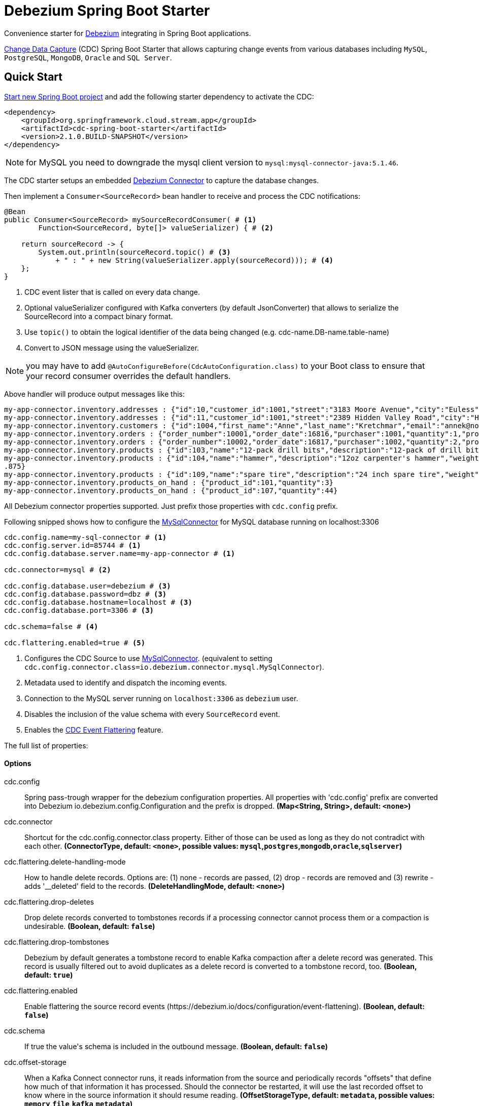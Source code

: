 //tag::ref-doc[]
= Debezium Spring Boot Starter

Convenience starter for https://debezium.io[Debezium] integrating  in Spring Boot applications.

https://en.wikipedia.org/wiki/Change_data_capture[Change Data Capture] (CDC) Spring Boot Starter that allows capturing change events from various databases including `MySQL`, `PostgreSQL`, `MongoDB`, `Oracle` and `SQL Server`.

== Quick Start

https://start.spring.io/[Start new Spring Boot project] and add the following starter dependency to activate the CDC:

[source, xml]
----
<dependency>
    <groupId>org.springframework.cloud.stream.app</groupId>
    <artifactId>cdc-spring-boot-starter</artifactId>
    <version>2.1.0.BUILD-SNAPSHOT</version>
</dependency>
----

NOTE: for MySQL you need to downgrade the mysql client version to `mysql:mysql-connector-java:5.1.46`.

The CDC starter setups an embedded https://debezium.io[Debezium Connector] to capture the database changes.

Then implement a `Consumer<SourceRecord>` bean handler to receive and process the CDC notifications:

[source, java]
----
@Bean
public Consumer<SourceRecord> mySourceRecordConsumer( # <1>
        Function<SourceRecord, byte[]> valueSerializer) { # <2>

    return sourceRecord -> {
        System.out.println(sourceRecord.topic() # <3>
            + " : " + new String(valueSerializer.apply(sourceRecord))); # <4>
    };
}
----

<1> CDC event lister that is called on every data change.
<2> Optional valueSerializer configured with Kafka converters (by default JsonConverter) that allows to serialize the SourceRecord into a compact binary format.
<3> Use `topic()` to obtain the logical identifier of the data being changed (e.g. cdc-name.DB-name.table-name)
<4> Convert to JSON message using the valueSerializer.

NOTE: you may have to add `@AutoConfigureBefore(CdcAutoConfiguration.class)` to your Boot class to ensure that your record consumer overrides the default handlers.

Above handler will produce output messages like this:
[source, bash]
----
my-app-connector.inventory.addresses : {"id":10,"customer_id":1001,"street":"3183 Moore Avenue","city":"Euless","state":"Texas","zip":"76036","type":"SHIPPING"}
my-app-connector.inventory.addresses : {"id":11,"customer_id":1001,"street":"2389 Hidden Valley Road","city":"Harrisburg","state":"Pennsylvania","zip":"17116","type":"BILLING"}
my-app-connector.inventory.customers : {"id":1004,"first_name":"Anne","last_name":"Kretchmar","email":"annek@noanswer.org"}
my-app-connector.inventory.orders : {"order_number":10001,"order_date":16816,"purchaser":1001,"quantity":1,"product_id":102}
my-app-connector.inventory.orders : {"order_number":10002,"order_date":16817,"purchaser":1002,"quantity":2,"product_id":105}
my-app-connector.inventory.products : {"id":103,"name":"12-pack drill bits","description":"12-pack of drill bits with sizes ranging from #40 to #3","weight":0.800000011920929}
my-app-connector.inventory.products : {"id":104,"name":"hammer","description":"12oz carpenter's hammer","weight":0.75}
.875}
my-app-connector.inventory.products : {"id":109,"name":"spare tire","description":"24 inch spare tire","weight":22.200000762939453}
my-app-connector.inventory.products_on_hand : {"product_id":101,"quantity":3}
my-app-connector.inventory.products_on_hand : {"product_id":107,"quantity":44}
----

All Debezium connector properties supported. Just prefix those properties with `cdc.config` prefix.

Following snipped shows how to configure the https://debezium.io/docs/connectors/mysql/[MySqlConnector] for MySQL database running on localhost:3306
[source]
----
cdc.config.name=my-sql-connector # <1>
cdc.config.server.id=85744 # <1>
cdc.config.database.server.name=my-app-connector # <1>

cdc.connector=mysql # <2>

cdc.config.database.user=debezium # <3>
cdc.config.database.password=dbz # <3>
cdc.config.database.hostname=localhost # <3>
cdc.config.database.port=3306 # <3>

cdc.schema=false # <4>

cdc.flattering.enabled=true # <5>
----

<1> Configures the CDC Source to use https://debezium.io/docs/connectors/mysql/[MySqlConnector]. (equivalent to setting `cdc.config.connector.class=io.debezium.connector.mysql.MySqlConnector`).
<2> Metadata used to identify and dispatch the incoming events.
<3> Connection to the MySQL server running on `localhost:3306` as `debezium` user.
<4> Disables the inclusion of the value schema with every `SourceRecord` event.
<5> Enables the https://debezium.io/docs/configuration/event-flattening/[CDC Event Flattering] feature.

The full list of properties:

==== Options

//tag::configuration-properties[]
$$cdc.config$$:: $$Spring pass-trough wrapper for the debezium configuration properties. All properties with 'cdc.config' prefix are converted into Debezium io.debezium.config.Configuration and the prefix is dropped.$$ *($$Map<String, String>$$, default: `$$<none>$$`)*
$$cdc.connector$$:: $$Shortcut for the cdc.config.connector.class property. Either of those can be used as long as they do not contradict with each other.$$ *($$ConnectorType$$, default: `$$<none>$$`, possible values: `mysql`,`postgres`,`mongodb`,`oracle`,`sqlserver`)*
$$cdc.flattering.delete-handling-mode$$:: $$How to handle delete records. Options are: (1) none - records are passed, (2) drop - records are removed and (3) rewrite - adds '__deleted' field to the records.$$ *($$DeleteHandlingMode$$, default: `$$<none>$$`)*
$$cdc.flattering.drop-deletes$$:: $$Drop delete records converted to tombstones records if a processing connector cannot process them or a compaction is undesirable.$$ *($$Boolean$$, default: `$$false$$`)*
$$cdc.flattering.drop-tombstones$$:: $$Debezium by default generates a tombstone record to enable Kafka compaction after a delete record was generated. This record is usually filtered out to avoid duplicates as a delete record is converted to a tombstone record, too.$$ *($$Boolean$$, default: `$$true$$`)*
$$cdc.flattering.enabled$$:: $$Enable flattering the source record events (https://debezium.io/docs/configuration/event-flattening).$$ *($$Boolean$$, default: `$$false$$`)*
$$cdc.schema$$:: $$If true the value's schema is included in the outbound message.$$ *($$Boolean$$, default: `$$false$$`)*
$$cdc.offset-storage$$:: $$When a Kafka Connect connector runs, it reads information from the source and periodically records "offsets" that define how much of that information it has processed. Should the connector be restarted, it will use the last recorded offset to know where in the source information it should resume reading.$$ *($$OffsetStorageType$$, default: `$$metadata$$`, possible values: `memory`,`file`,`kafka`,`metadata`)*
//end::configuration-properties[]

//end::ref-doc[]

